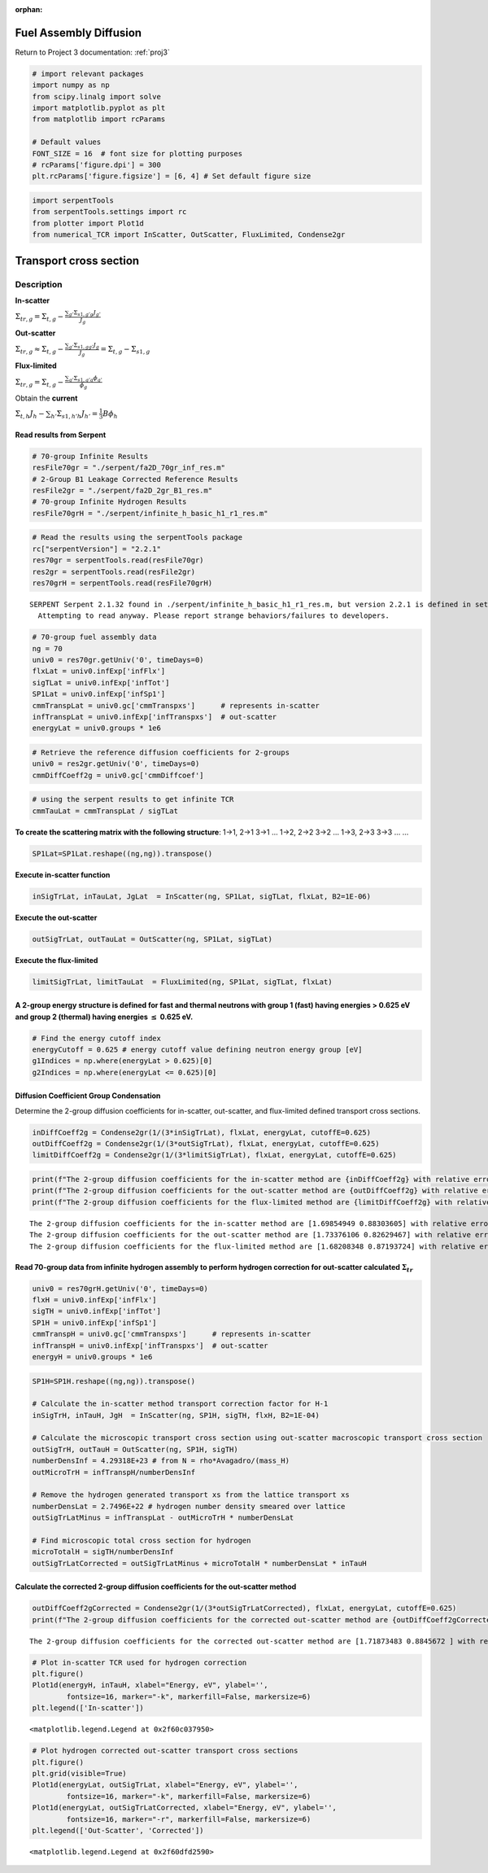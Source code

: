 :orphan:

.. _FA_diffusion:

Fuel Assembly Diffusion
=======================

Return to Project 3 documentation: :ref:`proj3`

.. code:: python

    # import relevant packages
    import numpy as np
    from scipy.linalg import solve
    import matplotlib.pyplot as plt
    from matplotlib import rcParams
    
    # Default values
    FONT_SIZE = 16  # font size for plotting purposes
    # rcParams['figure.dpi'] = 300
    plt.rcParams['figure.figsize'] = [6, 4] # Set default figure size

.. code:: python

    import serpentTools
    from serpentTools.settings import rc
    from plotter import Plot1d
    from numerical_TCR import InScatter, OutScatter, FluxLimited, Condense2gr

Transport cross section
=======================

Description
-----------

**In-scatter**

:math:`\Sigma_{tr,g} = \Sigma_{t,g} - \frac{{\sum}_{g'}\Sigma_{s1,g'g}J_{g'}}{J_g}`

**Out-scatter**

:math:`\Sigma_{tr,g} \approx \Sigma_{t,g} - \frac{{\sum}_{g'}\Sigma_{s1,gg'}J_{g}}{J_g}=\Sigma_{t,g}-\Sigma_{s1,g}`

**Flux-limited**

:math:`\Sigma_{tr,g} = \Sigma_{t,g} - \frac{{\sum}_{g'}\Sigma_{s1,g'g}\phi_{g'}}{\phi_g}`

Obtain the **current**

:math:`\Sigma_{t,h}J_h-{\sum}_{h'}\Sigma_{s1,h'h}J_{h'}=\frac{1}{3}B\phi_h`

Read results from Serpent
~~~~~~~~~~~~~~~~~~~~~~~~~

.. code:: python

    # 70-group Infinite Results
    resFile70gr = "./serpent/fa2D_70gr_inf_res.m"
    # 2-Group B1 Leakage Corrected Reference Results
    resFile2gr = "./serpent/fa2D_2gr_B1_res.m"
    # 70-group Infinite Hydrogen Results
    resFile70grH = "./serpent/infinite_h_basic_h1_r1_res.m"

.. code:: python

    # Read the results using the serpentTools package 
    rc["serpentVersion"] = "2.2.1"
    res70gr = serpentTools.read(resFile70gr)
    res2gr = serpentTools.read(resFile2gr)
    res70grH = serpentTools.read(resFile70grH)


.. parsed-literal::

    SERPENT Serpent 2.1.32 found in ./serpent/infinite_h_basic_h1_r1_res.m, but version 2.2.1 is defined in settings
      Attempting to read anyway. Please report strange behaviors/failures to developers.
    

.. code:: python

    # 70-group fuel assembly data
    ng = 70
    univ0 = res70gr.getUniv('0', timeDays=0)
    flxLat = univ0.infExp['infFlx']
    sigTLat = univ0.infExp['infTot']
    SP1Lat = univ0.infExp['infSp1']
    cmmTranspLat = univ0.gc['cmmTranspxs']      # represents in-scatter
    infTranspLat = univ0.infExp['infTranspxs']  # out-scatter
    energyLat = univ0.groups * 1e6

.. code:: python

    # Retrieve the reference diffusion coefficients for 2-groups
    univ0 = res2gr.getUniv('0', timeDays=0)
    cmmDiffCoeff2g = univ0.gc['cmmDiffcoef']

.. code:: python

    # using the serpent results to get infinite TCR
    cmmTauLat = cmmTranspLat / sigTLat

**To create the scattering matrix with the following structure**: 1->1,
2->1 3->1 … 1->2, 2->2 3->2 … 1->3, 2->3 3->3 … …

.. code:: python

    SP1Lat=SP1Lat.reshape((ng,ng)).transpose()

**Execute in-scatter function**

.. code:: python

    inSigTrLat, inTauLat, JgLat  = InScatter(ng, SP1Lat, sigTLat, flxLat, B2=1E-06)

**Execute the out-scatter**

.. code:: python

    outSigTrLat, outTauLat = OutScatter(ng, SP1Lat, sigTLat)

**Execute the flux-limited**

.. code:: python

    limitSigTrLat, limitTauLat  = FluxLimited(ng, SP1Lat, sigTLat, flxLat)

A 2-group energy structure is defined for fast and thermal neutrons with group 1 (fast) having energies > 0.625 eV and group 2 (thermal) having energies :math:`\le` 0.625 eV.
~~~~~~~~~~~~~~~~~~~~~~~~~~~~~~~~~~~~~~~~~~~~~~~~~~~~~~~~~~~~~~~~~~~~~~~~~~~~~~~~~~~~~~~~~~~~~~~~~~~~~~~~~~~~~~~~~~~~~~~~~~~~~~~~~~~~~~~~~~~~~~~~~~~~~~~~~~~~~~~~~~~~~~~~~~~~~~

.. code:: python

    # Find the energy cutoff index
    energyCutoff = 0.625 # energy cutoff value defining neutron energy group [eV]
    g1Indices = np.where(energyLat > 0.625)[0]
    g2Indices = np.where(energyLat <= 0.625)[0]

Diffusion Coefficient Group Condensation
~~~~~~~~~~~~~~~~~~~~~~~~~~~~~~~~~~~~~~~~

Determine the 2-group diffusion coefficients for in-scatter,
out-scatter, and flux-limited defined transport cross sections.

.. code:: python

    inDiffCoeff2g = Condense2gr(1/(3*inSigTrLat), flxLat, energyLat, cutoffE=0.625)
    outDiffCoeff2g = Condense2gr(1/(3*outSigTrLat), flxLat, energyLat, cutoffE=0.625)
    limitDiffCoeff2g = Condense2gr(1/(3*limitSigTrLat), flxLat, energyLat, cutoffE=0.625)

.. code:: python

    print(f"The 2-group diffusion coefficients for the in-scatter method are {inDiffCoeff2g} with relative errors of {100*(inDiffCoeff2g-cmmDiffCoeff2g)/cmmDiffCoeff2g}%.")
    print(f"The 2-group diffusion coefficients for the out-scatter method are {outDiffCoeff2g} with relative errors of {100*(outDiffCoeff2g-cmmDiffCoeff2g)/cmmDiffCoeff2g}%.")
    print(f"The 2-group diffusion coefficients for the flux-limited method are {limitDiffCoeff2g} with relative errors of {100*(limitDiffCoeff2g-cmmDiffCoeff2g)/cmmDiffCoeff2g}%.")


.. parsed-literal::

    The 2-group diffusion coefficients for the in-scatter method are [1.69854949 0.88303605] with relative errors of [-3.38501006 -0.56684185]%.
    The 2-group diffusion coefficients for the out-scatter method are [1.73376106 0.82629467] with relative errors of [-1.38214492 -6.95613244]%.
    The 2-group diffusion coefficients for the flux-limited method are [1.68208348 0.87193724] with relative errors of [-4.32161155 -1.8166092 ]%.
    

Read 70-group data from infinite hydrogen assembly to perform hydrogen correction for out-scatter calculated :math:`\Sigma_{tr}`
~~~~~~~~~~~~~~~~~~~~~~~~~~~~~~~~~~~~~~~~~~~~~~~~~~~~~~~~~~~~~~~~~~~~~~~~~~~~~~~~~~~~~~~~~~~~~~~~~~~~~~~~~~~~~~~~~~~~~~~~~~~~~~~~

.. code:: python

    univ0 = res70grH.getUniv('0', timeDays=0)
    flxH = univ0.infExp['infFlx']
    sigTH = univ0.infExp['infTot']
    SP1H = univ0.infExp['infSp1']
    cmmTranspH = univ0.gc['cmmTranspxs']      # represents in-scatter
    infTranspH = univ0.infExp['infTranspxs']  # out-scatter
    energyH = univ0.groups * 1e6

.. code:: python

    SP1H=SP1H.reshape((ng,ng)).transpose()
    
    # Calculate the in-scatter method transport correction factor for H-1
    inSigTrH, inTauH, JgH  = InScatter(ng, SP1H, sigTH, flxH, B2=1E-04)
    
    # Calculate the microscopic transport cross section using out-scatter macroscopic transport cross section
    outSigTrH, outTauH = OutScatter(ng, SP1H, sigTH)
    numberDensInf = 4.29318E+23 # from N = rho*Avagadro/(mass_H)
    outMicroTrH = infTranspH/numberDensInf
    
    # Remove the hydrogen generated transport xs from the lattice transport xs
    numberDensLat = 2.7496E+22 # hydrogen number density smeared over lattice
    outSigTrLatMinus = infTranspLat - outMicroTrH * numberDensLat
    
    # Find microscopic total cross section for hydrogen
    microTotalH = sigTH/numberDensInf
    outSigTrLatCorrected = outSigTrLatMinus + microTotalH * numberDensLat * inTauH
    

Calculate the corrected 2-group diffusion coefficients for the out-scatter method
~~~~~~~~~~~~~~~~~~~~~~~~~~~~~~~~~~~~~~~~~~~~~~~~~~~~~~~~~~~~~~~~~~~~~~~~~~~~~~~~~

.. code:: python

    outDiffCoeff2gCorrected = Condense2gr(1/(3*outSigTrLatCorrected), flxLat, energyLat, cutoffE=0.625)
    print(f"The 2-group diffusion coefficients for the corrected out-scatter method are {outDiffCoeff2gCorrected} with relative errors of {100*(outDiffCoeff2gCorrected-cmmDiffCoeff2g)/cmmDiffCoeff2g}%.")


.. parsed-literal::

    The 2-group diffusion coefficients for the corrected out-scatter method are [1.71873483 0.8845672 ] with relative errors of [-2.23685006 -0.3944285 ]%.
    

.. code:: python

    # Plot in-scatter TCR used for hydrogen correction
    plt.figure()
    Plot1d(energyH, inTauH, xlabel="Energy, eV", ylabel='',
            fontsize=16, marker="-k", markerfill=False, markersize=6)
    plt.legend(['In-scatter'])




.. parsed-literal::

    <matplotlib.legend.Legend at 0x2f60c037950>




.. image:: images/FA_diffusion_results/infH1Tau.png


.. code:: python

    # Plot hydrogen corrected out-scatter transport cross sections
    plt.figure()
    plt.grid(visible=True)
    Plot1d(energyLat, outSigTrLat, xlabel="Energy, eV", ylabel='',
            fontsize=16, marker="-k", markerfill=False, markersize=6)
    Plot1d(energyLat, outSigTrLatCorrected, xlabel="Energy, eV", ylabel='',
            fontsize=16, marker="-r", markerfill=False, markersize=6)
    plt.legend(['Out-Scatter', 'Corrected'])




.. parsed-literal::

    <matplotlib.legend.Legend at 0x2f60dfd2590>




.. image:: images/FA_diffusion_results/correctedTranspXs.png

